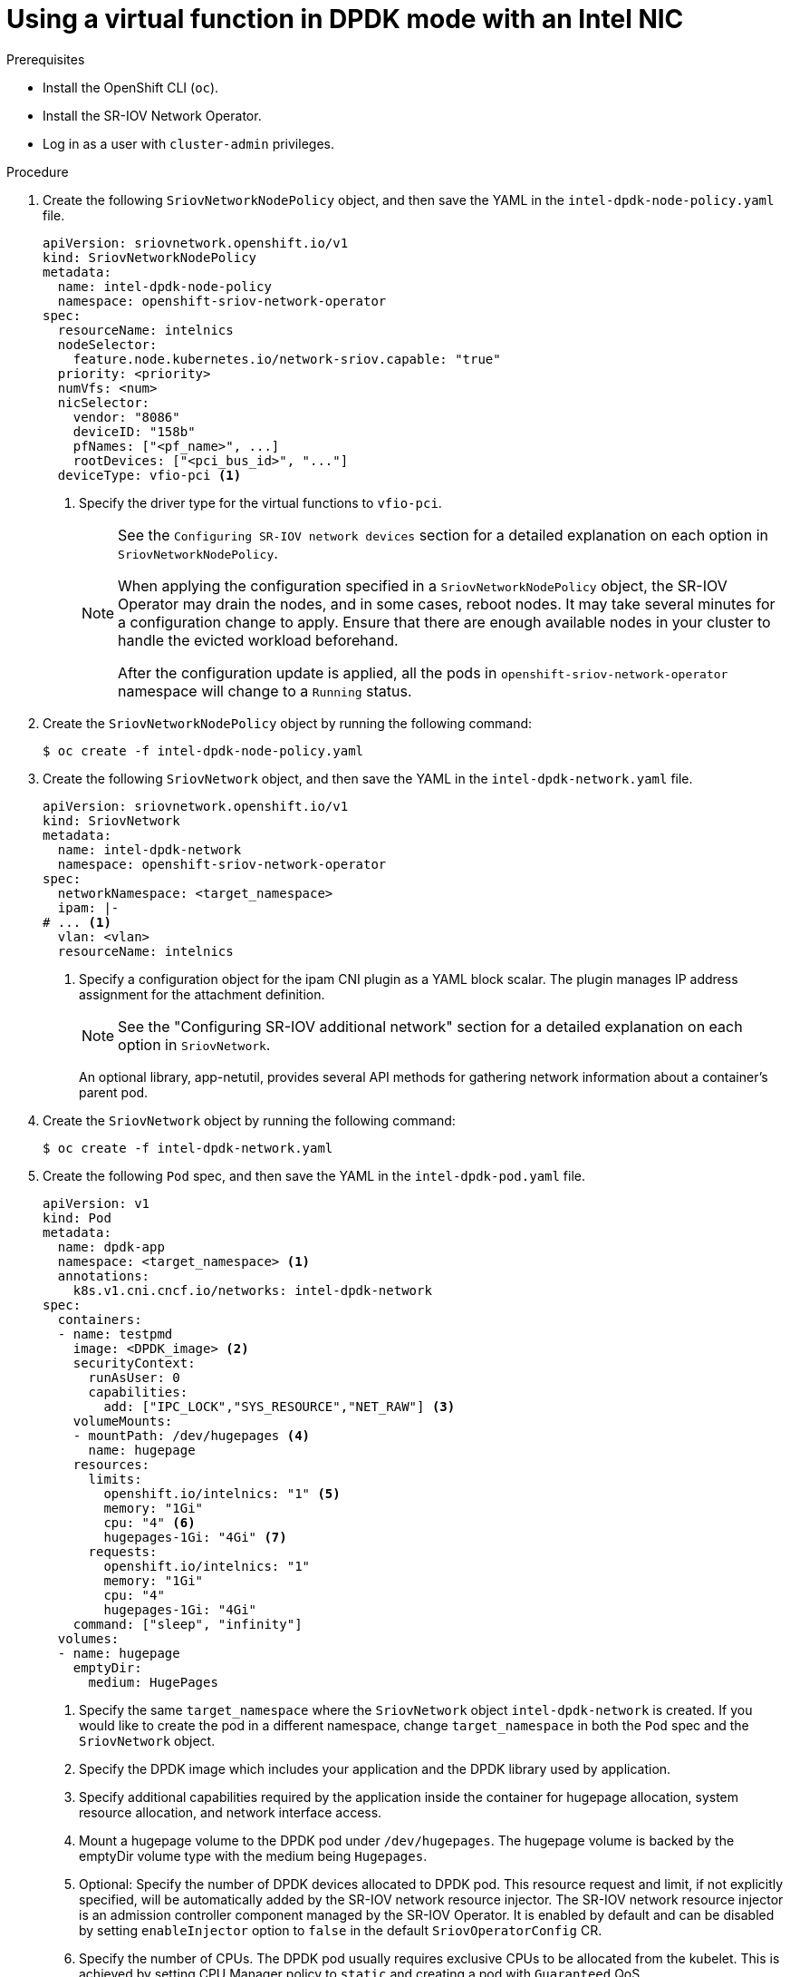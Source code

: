 // Module included in the following assemblies:
//
// * networking/hardware_networks/using-dpdk-and-rdma.adoc

:_mod-docs-content-type: PROCEDURE
[id="example-vf-use-in-dpdk-mode-intel_{context}"]
= Using a virtual function in DPDK mode with an Intel NIC

.Prerequisites

* Install the OpenShift CLI (`oc`).
* Install the SR-IOV Network Operator.
* Log in as a user with `cluster-admin` privileges.

.Procedure

. Create the following `SriovNetworkNodePolicy` object, and then save the YAML in the `intel-dpdk-node-policy.yaml` file.
+
[source,yaml]
----
apiVersion: sriovnetwork.openshift.io/v1
kind: SriovNetworkNodePolicy
metadata:
  name: intel-dpdk-node-policy
  namespace: openshift-sriov-network-operator
spec:
  resourceName: intelnics
  nodeSelector:
    feature.node.kubernetes.io/network-sriov.capable: "true"
  priority: <priority>
  numVfs: <num>
  nicSelector:
    vendor: "8086"
    deviceID: "158b"
    pfNames: ["<pf_name>", ...]
    rootDevices: ["<pci_bus_id>", "..."]
  deviceType: vfio-pci <1>
----
<1> Specify the driver type for the virtual functions to `vfio-pci`.
+
[NOTE]
=====
See the `Configuring SR-IOV network devices` section for a detailed explanation on each option in `SriovNetworkNodePolicy`.

When applying the configuration specified in a `SriovNetworkNodePolicy` object, the SR-IOV Operator may drain the nodes, and in some cases, reboot nodes.
It may take several minutes for a configuration change to apply.
Ensure that there are enough available nodes in your cluster to handle the evicted workload beforehand.

After the configuration update is applied, all the pods in `openshift-sriov-network-operator` namespace will change to a `Running` status.
=====

. Create the `SriovNetworkNodePolicy` object by running the following command:
+
[source,terminal]
----
$ oc create -f intel-dpdk-node-policy.yaml
----

. Create the following `SriovNetwork` object, and then save the YAML in the `intel-dpdk-network.yaml` file.
+
[source,yaml]
----
apiVersion: sriovnetwork.openshift.io/v1
kind: SriovNetwork
metadata:
  name: intel-dpdk-network
  namespace: openshift-sriov-network-operator
spec:
  networkNamespace: <target_namespace>
  ipam: |-
# ... <1>
  vlan: <vlan>
  resourceName: intelnics
----
<1> Specify a configuration object for the ipam CNI plugin as a YAML block scalar. The plugin manages IP address assignment for the attachment definition.
+
[NOTE]
=====
See the "Configuring SR-IOV additional network" section for a detailed explanation on each option in `SriovNetwork`.
=====
+
An optional library, app-netutil, provides several API methods for gathering network information about a container's parent pod.

. Create the `SriovNetwork` object by running the following command:
+
[source,terminal]
----
$ oc create -f intel-dpdk-network.yaml
----

. Create the following `Pod` spec, and then save the YAML in the `intel-dpdk-pod.yaml` file.
+
[source,yaml]
----
apiVersion: v1
kind: Pod
metadata:
  name: dpdk-app
  namespace: <target_namespace> <1>
  annotations:
    k8s.v1.cni.cncf.io/networks: intel-dpdk-network
spec:
  containers:
  - name: testpmd
    image: <DPDK_image> <2>
    securityContext:
      runAsUser: 0
      capabilities:
        add: ["IPC_LOCK","SYS_RESOURCE","NET_RAW"] <3>
    volumeMounts:
    - mountPath: /dev/hugepages <4>
      name: hugepage
    resources:
      limits:
        openshift.io/intelnics: "1" <5>
        memory: "1Gi"
        cpu: "4" <6>
        hugepages-1Gi: "4Gi" <7>
      requests:
        openshift.io/intelnics: "1"
        memory: "1Gi"
        cpu: "4"
        hugepages-1Gi: "4Gi"
    command: ["sleep", "infinity"]
  volumes:
  - name: hugepage
    emptyDir:
      medium: HugePages
----
<1> Specify the same `target_namespace` where the `SriovNetwork` object `intel-dpdk-network` is created. If you would like to create the pod in a different namespace, change `target_namespace` in both the `Pod` spec and the `SriovNetwork` object.
<2> Specify the DPDK image which includes your application and the DPDK library used by application.
<3> Specify additional capabilities required by the application inside the container for hugepage allocation, system resource allocation, and network interface access.
<4> Mount a hugepage volume to the DPDK pod under `/dev/hugepages`. The hugepage volume is backed by the emptyDir volume type with the medium being `Hugepages`.
<5> Optional: Specify the number of DPDK devices allocated to DPDK pod. This resource request and limit, if not explicitly specified, will be automatically added by the SR-IOV network resource injector. The SR-IOV network resource injector is an admission controller component managed by the SR-IOV Operator. It is enabled by default and can be disabled by setting `enableInjector` option to `false` in the default `SriovOperatorConfig` CR.
<6> Specify the number of CPUs. The DPDK pod usually requires exclusive CPUs to be allocated from the kubelet. This is achieved by setting CPU Manager policy to `static` and creating a pod with `Guaranteed` QoS.
<7> Specify hugepage size `hugepages-1Gi` or `hugepages-2Mi` and the quantity of hugepages that will be allocated to the DPDK pod. Configure `2Mi` and `1Gi` hugepages separately. Configuring `1Gi` hugepage requires adding kernel arguments to Nodes. For example, adding kernel arguments `default_hugepagesz=1GB`, `hugepagesz=1G` and `hugepages=16` will result in `16*1Gi` hugepages be allocated during system boot.

. Create the DPDK pod by running the following command:
+
[source,terminal]
----
$ oc create -f intel-dpdk-pod.yaml
----
